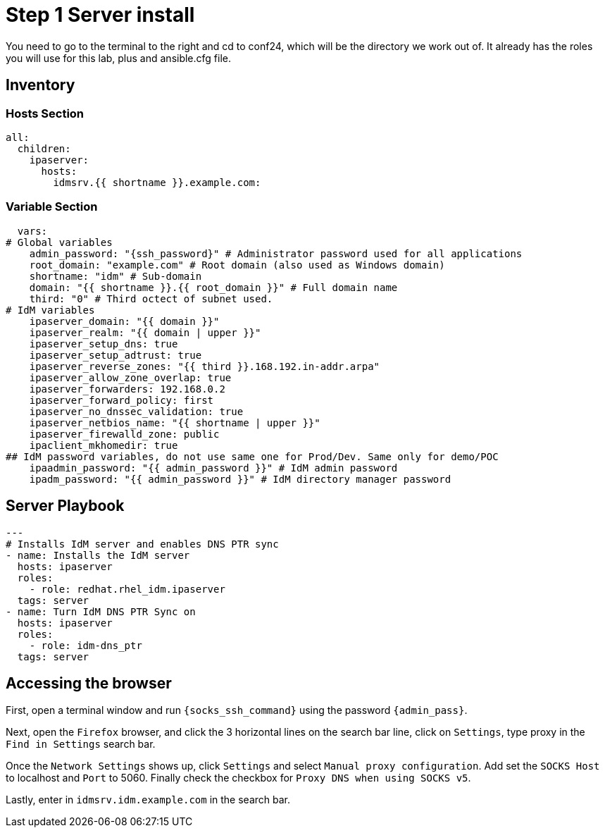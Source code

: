 :stylesheet: css/asciidoctor.css
:icons: font

= Step 1 Server install

You need to go to the terminal to the right and cd to conf24, which will be the directory we work out of. It already has the roles you will use for this lab, plus and ansible.cfg file.

[#inventory]
== Inventory

=== Hosts Section
[source,init,role=execute,subs=attributes+]
----
all:
  children:
    ipaserver:
      hosts:
        idmsrv.{{ shortname }}.example.com:
----

=== Variable Section
[source,init,role=execute,subs=attributes+]
----
  vars:
# Global variables
    admin_password: "{ssh_password}" # Administrator password used for all applications
    root_domain: "example.com" # Root domain (also used as Windows domain)
    shortname: "idm" # Sub-domain
    domain: "{{ shortname }}.{{ root_domain }}" # Full domain name
    third: "0" # Third octect of subnet used.
# IdM variables
    ipaserver_domain: "{{ domain }}"
    ipaserver_realm: "{{ domain | upper }}"
    ipaserver_setup_dns: true
    ipaserver_setup_adtrust: true
    ipaserver_reverse_zones: "{{ third }}.168.192.in-addr.arpa"
    ipaserver_allow_zone_overlap: true
    ipaserver_forwarders: 192.168.0.2
    ipaserver_forward_policy: first
    ipaserver_no_dnssec_validation: true
    ipaserver_netbios_name: "{{ shortname | upper }}"
    ipaserver_firewalld_zone: public
    ipaclient_mkhomedir: true
## IdM password variables, do not use same one for Prod/Dev. Same only for demo/POC
    ipaadmin_password: "{{ admin_password }}" # IdM admin password
    ipadm_password: "{{ admin_password }}" # IdM directory manager password
----

[#playbook]
== Server Playbook
[source,init,role=execute,subs=attributes+]
----
---
# Installs IdM server and enables DNS PTR sync
- name: Installs the IdM server
  hosts: ipaserver
  roles:
    - role: redhat.rhel_idm.ipaserver
  tags: server
- name: Turn IdM DNS PTR Sync on
  hosts: ipaserver
  roles:
    - role: idm-dns_ptr
  tags: server
----

[#Browser]
== Accessing the browser
First, open a terminal window and run `{socks_ssh_command}` using the password `{admin_pass}`.

Next, open the `Firefox` browser, and click the 3 horizontal lines on the search bar line, click on `Settings`, type proxy in the `Find in Settings` search bar.

Once the `Network Settings` shows up, click `Settings` and select `Manual proxy configuration`. Add set the `SOCKS Host` to localhost and `Port` to 5060. Finally check the checkbox for `Proxy DNS when using SOCKS v5`.

Lastly, enter in `idmsrv.idm.example.com` in the search bar.